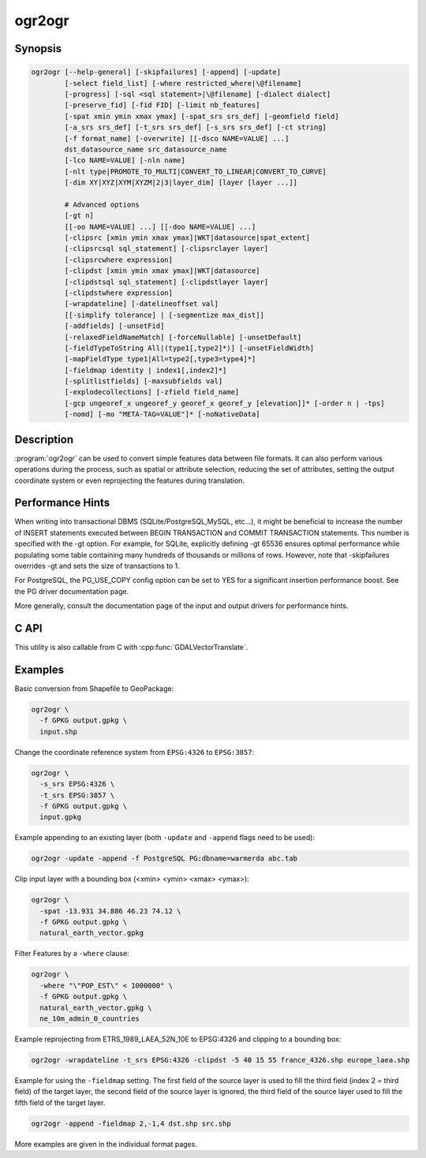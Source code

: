 .. _ogr2ogr:

================================================================================
ogr2ogr
================================================================================

.. only:: html

    Converts simple features data between file formats.

.. Index:: ogr2ogr

Synopsis
--------

.. code-block::

    ogr2ogr [--help-general] [-skipfailures] [-append] [-update]
            [-select field_list] [-where restricted_where|\@filename]
            [-progress] [-sql <sql statement>|\@filename] [-dialect dialect]
            [-preserve_fid] [-fid FID] [-limit nb_features]
            [-spat xmin ymin xmax ymax] [-spat_srs srs_def] [-geomfield field]
            [-a_srs srs_def] [-t_srs srs_def] [-s_srs srs_def] [-ct string]
            [-f format_name] [-overwrite] [[-dsco NAME=VALUE] ...]
            dst_datasource_name src_datasource_name
            [-lco NAME=VALUE] [-nln name]
            [-nlt type|PROMOTE_TO_MULTI|CONVERT_TO_LINEAR|CONVERT_TO_CURVE]
            [-dim XY|XYZ|XYM|XYZM|2|3|layer_dim] [layer [layer ...]]

            # Advanced options
            [-gt n]
            [[-oo NAME=VALUE] ...] [[-doo NAME=VALUE] ...]
            [-clipsrc [xmin ymin xmax ymax]|WKT|datasource|spat_extent]
            [-clipsrcsql sql_statement] [-clipsrclayer layer]
            [-clipsrcwhere expression]
            [-clipdst [xmin ymin xmax ymax]|WKT|datasource]
            [-clipdstsql sql_statement] [-clipdstlayer layer]
            [-clipdstwhere expression]
            [-wrapdateline] [-datelineoffset val]
            [[-simplify tolerance] | [-segmentize max_dist]]
            [-addfields] [-unsetFid]
            [-relaxedFieldNameMatch] [-forceNullable] [-unsetDefault]
            [-fieldTypeToString All|(type1[,type2]*)] [-unsetFieldWidth]
            [-mapFieldType type1|All=type2[,type3=type4]*]
            [-fieldmap identity | index1[,index2]*]
            [-splitlistfields] [-maxsubfields val]
            [-explodecollections] [-zfield field_name]
            [-gcp ungeoref_x ungeoref_y georef_x georef_y [elevation]]* [-order n | -tps]
            [-nomd] [-mo "META-TAG=VALUE"]* [-noNativeData]

Description
-----------

:program:`ogr2ogr` can be used to convert simple features data between file
formats. It can also perform various operations during the process, such as
spatial or attribute selection, reducing the set of attributes, setting the
output coordinate system or even reprojecting the features during translation.

.. program:: ogr2ogr

.. option:: -f <format_name>

    Output file format name, e.g. ``ESRI Shapefile``, ``MapInfo File``,
    ``PostgreSQL``.  Starting with GDAL 2.3, if not specified, the format is
    guessed from the extension (previously was ESRI Shapefile).

.. option:: -append

    Append to existing layer instead of creating new

.. option:: -overwrite

    Delete the output layer and recreate it empty

.. option:: -update

    Open existing output datasource in update mode rather than trying to create
    a new one

.. option:: -select <field_list>

    Comma-delimited list of fields from input layer to copy to the new layer. A
    field is skipped if mentioned previously in the list even if the input
    layer has duplicate field names. (Defaults to ``all``; any field is skipped
    if a subsequent field with same name is found.) Geometry fields can also be
    specified in the list.

    Note this setting cannot be used together with ``-append``. To control the
    selection of fields when appending to a layer, use ``-fieldmap`` or ``-sql``.

.. option:: -progress

    Display progress on terminal. Only works if input layers have the "fast
    feature count" capability.

.. option:: -sql <sql_statement>

    SQL statement to execute. The resulting table/layer will be saved to the
    output. Starting with GDAL 2.1, the ``@filename`` syntax can be used to
    indicate that the content is in the pointed filename.

.. option:: -dialect <dialect>

    SQL dialect. In some cases can be used to use (unoptimized) OGR SQL instead
    of the native SQL of an RDBMS by passing OGRSQL. The "SQLITE" dialect can
    also be used with any datasource.

.. option:: -where restricted_where

    Attribute query (like SQL WHERE). Starting with GDAL 2.1, the ``@filename``
    syntax can be used to indicate that the content is in the pointed filename.

.. option:: -skipfailures

    Continue after a failure, skipping the failed feature.

.. option:: -spat <xmin> <ymin> <xmax> <ymax>

    spatial query extents, in the SRS of the source layer(s) (or the one
    specified with ``-spat_srs``). Only features whose geometry intersects the
    extents will be selected. The geometries will not be clipped unless
    ``-clipsrc`` is specified.

.. option:: -spat_srs <srs_def>

    Override spatial filter SRS.

.. option:: -geomfield <field>

    Name of the geometry field on which the spatial filter operates on.

.. option:: -dsco NAME=VALUE

    Dataset creation option (format specific)

.. option:: -lco NAME=VALUE

    Layer creation option (format specific)

.. option:: -nln <name>

    Assign an alternate name to the new layer

.. option:: -nlt <type>

    Define the geometry type for the created layer. One of ``NONE``,
    ``GEOMETRY``, ``POINT``, ``LINESTRING``, ``POLYGON``,
    ``GEOMETRYCOLLECTION``, ``MULTIPOINT``, ``MULTIPOLYGON``,
    ``MULTILINESTRING``, ``CIRCULARSTRING``, ``COMPOUNDCURVE``,
    ``CURVEPOLYGON``, ``MULTICURVE``, and ``MULTISURFACE`` non-linear geometry
    types. Add ``Z``, ``M``, or ``ZM`` to the type name to specify coordinates
    with elevation, measure, or elevation and measure. ``PROMOTE_TO_MULTI`` can
    be used to automatically promote layers that mix polygon or multipolygons
    to multipolygons, and layers that mix linestrings or multilinestrings to
    multilinestrings. Can be useful when converting shapefiles to PostGIS and
    other target drivers that implement strict checks for geometry types.
    ``CONVERT_TO_LINEAR`` can be used to to convert non-linear geometry types
    into linear geometry types by approximating them, and ``CONVERT_TO_CURVE`` to
    promote a non-linear type to its generalized curve type (``POLYGON`` to
    ``CURVEPOLYGON``, ``MULTIPOLYGON`` to ``MULTISURFACE``, ``LINESTRING`` to
    ``COMPOUNDCURVE``, ``MULTILINESTRING`` to ``MULTICURVE``). Starting with
    version 2.1 the type can be defined as measured ("25D" remains as an alias for
    single "Z"). Some forced geometry conversions may result in invalid
    geometries, for example when forcing conversion of multi-part multipolygons
    with ``-nlt POLYGON``, the resulting polygon will break the Simple Features
    rules.

.. option:: -dim <val>

    Force the coordinate dimension to val (valid values are ``XY``, ``XYZ``,
    ``XYM``, and ``XYZM`` - for backwards compatibility ``2`` is an alias for
    ``XY`` and ``3`` is an alias for ``XYZ``). This affects both the layer
    geometry type, and feature geometries. The value can be set to ``layer_dim``
    to instruct feature geometries to be promoted to the coordinate dimension
    declared by the layer. Support for M was added in GDAL 2.1.

.. option:: -a_srs <srs_def>

    Assign an output SRS. Srs_def can be a full WKT definition (hard to escape
    properly), or a well known definition (i.e. EPSG:4326) or a file with a WKT
    definition.

.. option:: -t_srs <srs_def>

    Reproject/transform to this SRS on output.

.. option:: -s_srs <srs_def>

    Override source SRS.

.. option:: -ct <string>

    A PROJ string (single step operation or multiple step string starting with
    +proj=pipeline), a WKT2 string describing a CoordinateOperation, or a
    urn:ogc:def:coordinateOperation:EPSG::XXXX URN overriding the default
    transformation from the source to the target CRS. It must take into account
    the axis order of the source and target CRS.

    .. versionadded:: 3.0

.. option:: -preserve_fid

    Use the FID of the source features instead of letting the output driver
    automatically assign a new one (for formats that require an FID).  If not
    in append mode, this behaviour is the default if the output driver has
    a FID layer creation option, un which case the name of the source FID
    column will be used and source feature IDs will be attempted to be
    preserved. This behaviour can be disabled by setting ``-unsetFid``.

.. option:: -fid fid

    If provided, only the feature with the specified feature id will be
    processed.  Operates exclusive of the spatial or attribute queries. Note: if
    you want to select several features based on their feature id, you can also
    use the fact the 'fid' is a special field recognized by OGR SQL. So,
    `-where "fid in (1,3,5)"` would select features 1, 3 and 5.

.. option:: -limit nb_features

    Limit the number of features per layer.

.. option:: -oo NAME=VALUE

    Input dataset open option (format specific).

.. option:: -doo NAME=VALUE

    Destination dataset open option (format specific), only valid in -update mode.

.. option:: -gt n

    Group n features per transaction (default 20000). Increase the value for
    better performance when writing into DBMS drivers that have transaction
    support. ``n`` can be set to unlimited to load the data into a single
    transaction.

.. option:: -ds_transaction

    Force the use of a dataset level transaction (for drivers that support such
    mechanism), especially for drivers such as FileGDB that only support
    dataset level transaction in emulation mode.

.. option:: -clipsrc [xmin ymin xmax ymax]|WKT|datasource|spat_extent

    Clip geometries to the specified bounding box (expressed in source SRS),
    WKT geometry (POLYGON or MULTIPOLYGON), from a datasource or to the spatial
    extent of the -spa.. option if you use the spat_extent keyword. When
    specifying a datasource, you will generally want to use it in combination
    of the -clipsrclayer, -clipsrcwhere or -clipsrcsql options

.. option:: -clipsrcsql <sql_statement>

    Select desired geometries using an SQL query instead.

.. option:: -clipsrclayer <layername>

    Select the named layer from the source clip datasource.

.. option:: -clipsrcwhere <expression>

    Restrict desired geometries based on attribute query.

.. option:: -clipdst <xmin> <ymin> <xmax> <ymax>

    Clip geometries after reprojection to the specified bounding box (expressed
    in dest SRS), WKT geometry (POLYGON or MULTIPOLYGON) or from a datasource.
    When specifying a datasource, you will generally want to use it in
    combination of the -clipdstlayer, -clipdstwhere or -clipdstsq.. options

.. option:: -clipdstsql <sql_statement>

    Select desired geometries using an SQL query instead.

.. option:: -clipdstlayer <layername>

    Select the named layer from the destination clip datasource.

.. option:: -clipdstwhere <expression>

    Restrict desired geometries based on attribute query.

.. option:: -wrapdateline

    Split geometries crossing the dateline meridian (long. = +/- 180deg)

.. option:: -datelineoffset

    Offset from dateline in degrees (default long. = +/- 10deg, geometries
    within 170deg to -170deg will be split)

.. option:: -simplify <tolerance>

    Distance tolerance for simplification. Note: the algorithm used preserves
    topology per feature, in particular for polygon geometries, but not for a
    whole layer.

.. option:: -segmentize <max_dist>

    Maximum distance between 2 nodes. Used to create intermediate points.

.. option:: -fieldTypeToString type1,...

    Converts any field of the specified type to a field of type string in the
    destination layer. Valid types are : Integer, Integer64, Real, String,
    Date, Time, DateTime, Binary, IntegerList, Integer64List, RealList,
    StringList. Special value All can be used to convert all fields to strings.
    This is an alternate way to using the CAST operator of OGR SQL, that may
    avoid typing a long SQL query. Note that this does not influence the field
    types used by the source driver, and is only an afterwards conversion.

.. option:: -mapFieldType srctype|All=dsttype,...

    Converts any field of the specified type to another type. Valid types are :
    Integer, Integer64, Real, String, Date, Time, DateTime, Binary,
    IntegerList, Integer64List, RealList, StringList. Types can also include
    subtype between parenthesis, such as Integer(Boolean), Real(Float32), ...
    Special value All can be used to convert all fields to another type. This
    is an alternate way to using the CAST operator of OGR SQL, that may avoid
    typing a long SQL query. This is a generalization of -fieldTypeToString.
    Note that this does not influence the field types used by the source
    driver, and is only an afterwards conversion.

.. option:: -unsetFieldWidth

    Set field width and precision to 0.

.. option:: -splitlistfields

    Split fields of type StringList, RealList or IntegerList into as many
    fields of type String, Real or Integer as necessary.

.. option:: -maxsubfields <val>

    To be combined with ``-splitlistfields`` to limit the number of subfields
    created for each split field.

.. option:: -explodecollections

    Produce one feature for each geometry in any kind of geometry collection in
    the source file

.. option:: -zfield <field_name>

    Uses the specified field to fill the Z coordinate of geometries.

.. option:: -gcp <ungeoref_x> <ungeoref_y> <georef_x> <georef_y> <elevation>

    Add the indicated ground control point. This option may be provided
    multiple times to provide a set of GCPs.

.. option:: -order <n>

    Order of polynomial used for warping (1 to 3). The default is to select a
    polynomial order based on the number of GCPs.

.. option:: -tps

    Force use of thin plate spline transformer based on available GCPs.

.. option:: -fieldmap

    Specifies the list of field indexes to be copied from the source to the
    destination. The (n)th value specified in the list is the index of the
    field in the target layer definition in which the n(th) field of the source
    layer must be copied. Index count starts at zero. To omit a field, specify
    a value of -1. There must be exactly as many values in the list as the
    count of the fields in the source layer. We can use the 'identity' setting
    to specify that the fields should be transferred by using the same order.
    This setting should be used along with the ``-append`` setting.

.. option:: -addfields

    This is a specialized version of ``-append``. Contrary to ``-append``,
    ``-addfields`` has the effect of adding, to existing target layers, the new
    fields found in source layers. This option is useful when merging files
    that have non-strictly identical structures. This might not work for output
    formats that don't support adding fields to existing non-empty layers. Note
    that if you plan to use -addfields, you may need to combine it with
    -forceNullable, including for the initial import.

.. option:: -relaxedFieldNameMatch

    Do field name matching between source and existing target layer in a more
    relaxed way if the target driver has an implementation for it.

.. option:: -forceNullable

    Do not propagate not-nullable constraints to target layer if they exist in
    source layer.

.. option:: -unsetDefault

    Do not propagate default field values to target layer if they exist in
    source layer.

.. option:: -unsetFid

    Can be specify to prevent the name of the source FID column and source
    feature IDs from being re-used for the target layer. This option can for
    example be useful if selecting source features with a ORDER BY clause.

.. option:: -nomd

    To disable copying of metadata from source dataset and layers into target
    dataset and layers, when supported by output driver.

.. option:: -mo META-TAG=VALUE

    Passes a metadata key and value to set on the output dataset, when
    supported by output driver.

.. option:: -noNativeData

    To disable copying of native data, i.e. details of source format not
    captured by OGR abstraction, that are otherwise preserved by some drivers
    (like GeoJSON) when converting to same format.

    .. versionadded:: 2.1

Performance Hints
-----------------

When writing into transactional DBMS (SQLite/PostgreSQL,MySQL, etc...), it
might be beneficial to increase the number of INSERT statements executed
between BEGIN TRANSACTION and COMMIT TRANSACTION statements. This number is
specified with the -gt option. For example, for SQLite, explicitly defining -gt
65536 ensures optimal performance while populating some table containing many
hundreds of thousands or millions of rows. However, note that -skipfailures
overrides -gt and sets the size of transactions to 1.

For PostgreSQL, the PG_USE_COPY config option can be set to YES for a
significant insertion performance boost. See the PG driver documentation page.

More generally, consult the documentation page of the input and output drivers
for performance hints.

C API
-----

This utility is also callable from C with :cpp:func:`GDALVectorTranslate`.

.. versionadded::2.1

Examples
--------

Basic conversion from Shapefile to GeoPackage:

.. code-block::

  ogr2ogr \
    -f GPKG output.gpkg \
    input.shp

Change the coordinate reference system from ``EPSG:4326`` to ``EPSG:3857``:

.. code-block::

  ogr2ogr \
    -s_srs EPSG:4326 \
    -t_srs EPSG:3857 \
    -f GPKG output.gpkg \
    input.gpkg

Example appending to an existing layer (both ``-update`` and ``-append`` flags need to be used):

.. code-block::

    ogr2ogr -update -append -f PostgreSQL PG:dbname=warmerda abc.tab

Clip input layer with a bounding box (<xmin> <ymin> <xmax> <ymax>):

.. code-block::

  ogr2ogr \
    -spat -13.931 34.886 46.23 74.12 \
    -f GPKG output.gpkg \
    natural_earth_vector.gpkg

Filter Features by a ``-where`` clause:

.. code-block::

  ogr2ogr \
    -where "\"POP_EST\" < 1000000" \
    -f GPKG output.gpkg \
    natural_earth_vector.gpkg \
    ne_10m_admin_0_countries


Example reprojecting from ETRS_1989_LAEA_52N_10E to EPSG:4326 and clipping to a bounding box:

.. code-block::

    ogr2ogr -wrapdateline -t_srs EPSG:4326 -clipdst -5 40 15 55 france_4326.shp europe_laea.shp

Example for using the ``-fieldmap`` setting. The first field of the source layer is
used to fill the third field (index 2 = third field) of the target layer, the
second field of the source layer is ignored, the third field of the source
layer used to fill the fifth field of the target layer.

.. code-block::

    ogr2ogr -append -fieldmap 2,-1,4 dst.shp src.shp

More examples are given in the individual format pages.
